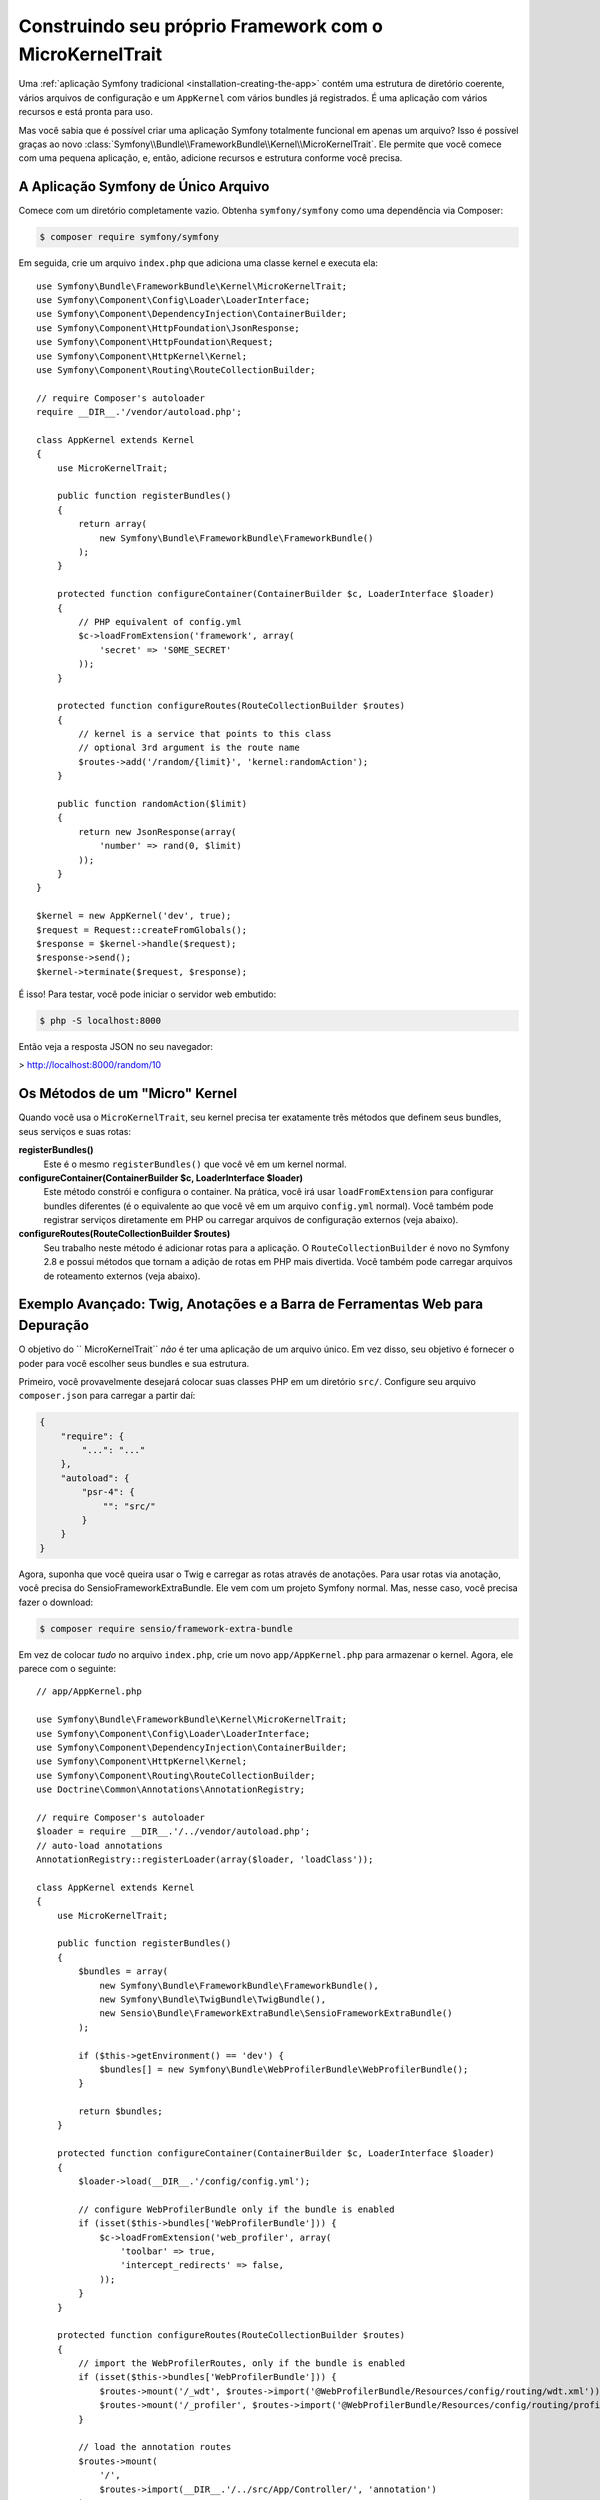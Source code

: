 ﻿Construindo seu próprio Framework com o MicroKernelTrait
========================================================

Uma :ref:`aplicação Symfony tradicional <installation-creating-the-app>` contém uma
estrutura de diretório coerente, vários arquivos de configuração e um ``AppKernel`` com vários
bundles já registrados. É uma aplicação com vários recursos e está pronta para uso.

Mas você sabia que é possível criar uma aplicação Symfony totalmente funcional em apenas
um arquivo? Isso é possível graças ao novo
:class:`Symfony\\Bundle\\FrameworkBundle\\Kernel\\MicroKernelTrait`. Ele permite que
você comece com uma pequena aplicação, e, então, adicione recursos e estrutura conforme
você precisa.

A Aplicação Symfony de Único Arquivo
------------------------------------

Comece com um diretório completamente vazio. Obtenha ``symfony/symfony`` como uma dependência
via Composer:

.. code-block:: bash

    $ composer require symfony/symfony

Em seguida, crie um arquivo ``index.php`` que adiciona uma classe kernel e executa ela::

    use Symfony\Bundle\FrameworkBundle\Kernel\MicroKernelTrait;
    use Symfony\Component\Config\Loader\LoaderInterface;
    use Symfony\Component\DependencyInjection\ContainerBuilder;
    use Symfony\Component\HttpFoundation\JsonResponse;
    use Symfony\Component\HttpFoundation\Request;
    use Symfony\Component\HttpKernel\Kernel;
    use Symfony\Component\Routing\RouteCollectionBuilder;

    // require Composer's autoloader
    require __DIR__.'/vendor/autoload.php';

    class AppKernel extends Kernel
    {
        use MicroKernelTrait;

        public function registerBundles()
        {
            return array(
                new Symfony\Bundle\FrameworkBundle\FrameworkBundle()
            );
        }

        protected function configureContainer(ContainerBuilder $c, LoaderInterface $loader)
        {
            // PHP equivalent of config.yml
            $c->loadFromExtension('framework', array(
                'secret' => 'S0ME_SECRET'
            ));
        }

        protected function configureRoutes(RouteCollectionBuilder $routes)
        {
            // kernel is a service that points to this class
            // optional 3rd argument is the route name
            $routes->add('/random/{limit}', 'kernel:randomAction');
        }

        public function randomAction($limit)
        {
            return new JsonResponse(array(
                'number' => rand(0, $limit)
            ));
        }
    }

    $kernel = new AppKernel('dev', true);
    $request = Request::createFromGlobals();
    $response = $kernel->handle($request);
    $response->send();
    $kernel->terminate($request, $response);

É isso! Para testar, você pode iniciar o servidor web embutido:

.. code-block:: bash

    $ php -S localhost:8000

Então veja a resposta JSON no seu navegador:

> http://localhost:8000/random/10

Os Métodos de um "Micro" Kernel
-------------------------------

Quando você usa o ``MicroKernelTrait``, seu kernel precisa ter exatamente três métodos
que definem seus bundles, seus serviços e suas rotas:

**registerBundles()**
    Este é o mesmo ``registerBundles()`` que você vê em um kernel normal.

**configureContainer(ContainerBuilder $c, LoaderInterface $loader)**
    Este método constrói e configura o container. Na prática, você irá usar
    ``loadFromExtension`` para configurar bundles diferentes (é o equivalente
    ao que você vê em um arquivo ``config.yml`` normal). Você também pode registrar serviços
    diretamente em PHP ou carregar arquivos de configuração externos (veja abaixo).

**configureRoutes(RouteCollectionBuilder $routes)**
    Seu trabalho neste método é adicionar rotas para a aplicação. O ``RouteCollectionBuilder``
    é novo no Symfony 2.8 e possui métodos que tornam a adição de rotas em PHP mais divertida.
    Você também pode carregar arquivos de roteamento externos (veja abaixo).


Exemplo Avançado: Twig, Anotações e a Barra de Ferramentas Web para Depuração
-----------------------------------------------------------------------------

O objetivo do `` MicroKernelTrait`` *não* é ter uma aplicação de um arquivo único.
Em vez disso, seu objetivo é fornecer o poder para você escolher seus bundles e sua estrutura.

Primeiro, você provavelmente desejará colocar suas classes PHP em um diretório ``src/``. Configure
seu arquivo ``composer.json`` para carregar a partir daí:

.. code-block:: json

    {
        "require": {
            "...": "..."
        },
        "autoload": {
            "psr-4": {
                "": "src/"
            }
        }
    }

Agora, suponha que você queira usar o Twig e carregar as rotas através de anotações. Para usar rotas via
anotação, você precisa do SensioFrameworkExtraBundle. Ele vem com um projeto Symfony normal.
Mas, nesse caso, você precisa fazer o download:

.. code-block:: bash

    $ composer require sensio/framework-extra-bundle

Em vez de colocar *tudo* no arquivo ``index.php``, crie um novo ``app/AppKernel.php``
para armazenar o kernel. Agora, ele parece com o seguinte::

    // app/AppKernel.php

    use Symfony\Bundle\FrameworkBundle\Kernel\MicroKernelTrait;
    use Symfony\Component\Config\Loader\LoaderInterface;
    use Symfony\Component\DependencyInjection\ContainerBuilder;
    use Symfony\Component\HttpKernel\Kernel;
    use Symfony\Component\Routing\RouteCollectionBuilder;
    use Doctrine\Common\Annotations\AnnotationRegistry;

    // require Composer's autoloader
    $loader = require __DIR__.'/../vendor/autoload.php';
    // auto-load annotations
    AnnotationRegistry::registerLoader(array($loader, 'loadClass'));

    class AppKernel extends Kernel
    {
        use MicroKernelTrait;

        public function registerBundles()
        {
            $bundles = array(
                new Symfony\Bundle\FrameworkBundle\FrameworkBundle(),
                new Symfony\Bundle\TwigBundle\TwigBundle(),
                new Sensio\Bundle\FrameworkExtraBundle\SensioFrameworkExtraBundle()
            );

            if ($this->getEnvironment() == 'dev') {
                $bundles[] = new Symfony\Bundle\WebProfilerBundle\WebProfilerBundle();
            }

            return $bundles;
        }

        protected function configureContainer(ContainerBuilder $c, LoaderInterface $loader)
        {
            $loader->load(__DIR__.'/config/config.yml');

            // configure WebProfilerBundle only if the bundle is enabled
            if (isset($this->bundles['WebProfilerBundle'])) {
                $c->loadFromExtension('web_profiler', array(
                    'toolbar' => true,
                    'intercept_redirects' => false,
                ));
            }
        }

        protected function configureRoutes(RouteCollectionBuilder $routes)
        {
            // import the WebProfilerRoutes, only if the bundle is enabled
            if (isset($this->bundles['WebProfilerBundle'])) {
                $routes->mount('/_wdt', $routes->import('@WebProfilerBundle/Resources/config/routing/wdt.xml'));
                $routes->mount('/_profiler', $routes->import('@WebProfilerBundle/Resources/config/routing/profiler.xml'));
            }

            // load the annotation routes
            $routes->mount(
                '/',
                $routes->import(__DIR__.'/../src/App/Controller/', 'annotation')
            );
        }
    }

Ao contrário do kernel anterior, esse carrega um arquivo ``app/config/config.yml`` externo,
porque a configuração começou a ficar maior:

.. configuration-block::

    .. code-block:: yaml

        # app/config/config.yml
        framework:
            secret: S0ME_SECRET
            templating:
                engines: ['twig']
            profiler: { only_exceptions: false }

    .. code-block:: xml

        <!-- app/config/config.xml -->
        <?xml version="1.0" encoding="UTF-8" ?>
        <container xmlns="http://symfony.com/schema/dic/services"
            xmlns:xsi="http://www.w3.org/2001/XMLSchema-instance"
            xmlns:framework="http://symfony.com/schema/dic/symfony"
            xsi:schemaLocation="http://symfony.com/schema/dic/services http://symfony.com/schema/dic/services/services-1.0.xsd
                http://symfony.com/schema/dic/symfony http://symfony.com/schema/dic/symfony/symfony-1.0.xsd">

            <framework:config secret="S0ME_SECRET">
                <framework:templating>
                    <framework:engine>twig</framework:engine>
                </framework:templating>
                <framework:profiler only-exceptions="false" />
            </framework:config>
        </container>

    .. code-block:: php

        // app/config/config.php
        $container->loadFromExtension('framework', array(
            'secret' => 'S0ME_SECRET',
            'templating' => array(
                'engines' => array('twig'),
            ),
            'profiler' => array(
                'only_exceptions' => false,
            ),
        ));

Ele também carrega as rotas de anotação de um diretório ``src/App/Controller/``, que
tem um arquivo nele::

    // src/App/Controller/MicroController.php
    namespace App\Controller;

    use Symfony\Bundle\FrameworkBundle\Controller\Controller;
    use Sensio\Bundle\FrameworkExtraBundle\Configuration\Route;

    class MicroController extends Controller
    {
        /**
         * @Route("/random/{limit}")
         */
        public function randomAction($limit)
        {
            $number = rand(0, $limit);

            return $this->render('micro/random.html.twig', array(
                'number' => $number
            ));
        }
    }

Os arquivos de template devem ficar no diretório ``Resources/views`` de qualquer diretório
onde seu kernel *reside*. Uma vez que o ``AppKernel`` está em ``app/``, esse template localiza-se
em ``app/Resources/views/micro/random.html.twig``.

Finalmente, você precisa de um front controller para inicializar e executar a aplicação. Crie um
``web/index.php``:

    // web/index.php

    use Symfony\Component\HttpFoundation\Request;

    require __DIR__.'/../app/AppKernel.php';

    $kernel = new AppKernel('dev', true);
    $request = Request::createFromGlobals();
    $response = $kernel->handle($request);
    $response->send();
    $kernel->terminate($request, $response);

É isso! A URL ``/random/10`` vai funcionar, o Twig vai renderizar, e você ainda vai
ver a barra de ferramentas web para depuração aparecer na parte inferior. A estrutura final parecerá com
a seguinte:

.. code-block:: text

    your-project/
    ├─ app/
    |  ├─ AppKernel.php
    │  ├─ cache/
    │  ├─ config/
    │  ├─ logs/
    │  └─ Resources
    |     └─ views
    |        ├─ base.html.twig
    |        └─ micro
    |           └─ random.html.twig
    ├─ src/
    │  └─ App
    |     └─ Controller
    |        └─ MicroController.php
    ├─ vendor/
    │  └─ ...
    ├─ web/
    |  └─ index.php
    ├─ composer.json
    └─ composer.lock

Ei, isso parece muito com uma aplicação Symfony *tradicional*! Você está certo: o
``MicroKernelTrait`` ainda *é* Symfony: mas você pode controlar a estrutura e
recursos com muita facilidade.
